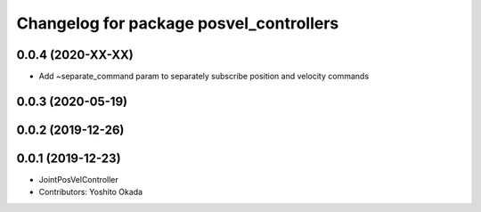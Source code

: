 ^^^^^^^^^^^^^^^^^^^^^^^^^^^^^^^^^^^^^^^^
Changelog for package posvel_controllers
^^^^^^^^^^^^^^^^^^^^^^^^^^^^^^^^^^^^^^^^

0.0.4 (2020-XX-XX)
------------------
* Add ~separate_command param to separately subscribe position and velocity commands

0.0.3 (2020-05-19)
------------------

0.0.2 (2019-12-26)
------------------

0.0.1 (2019-12-23)
------------------
* JointPosVelController
* Contributors: Yoshito Okada
